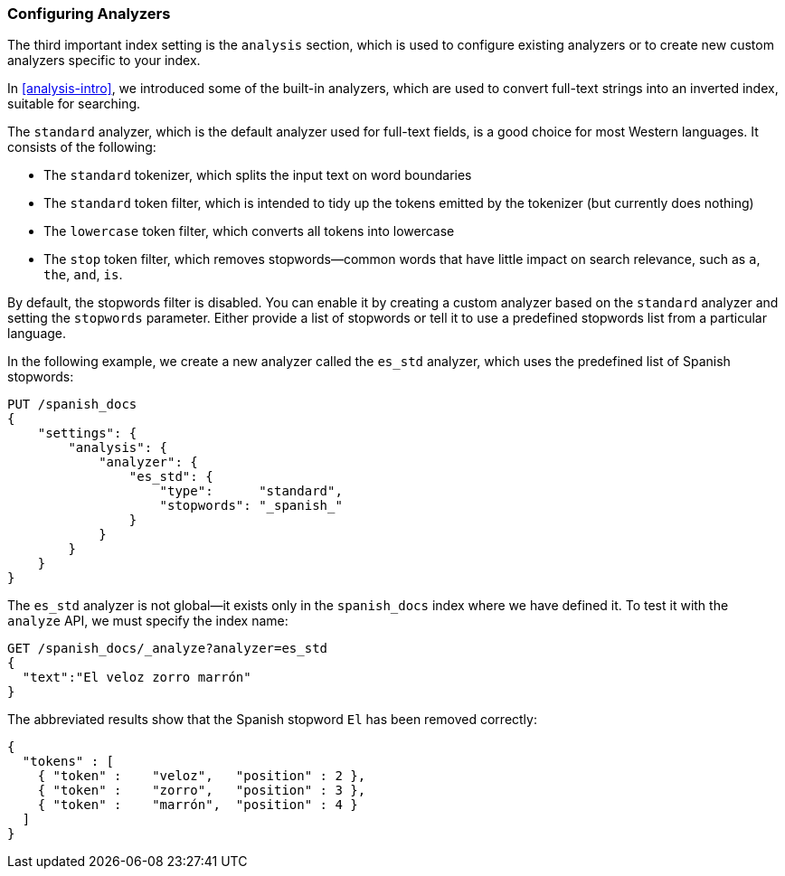 [[configuring-analyzers]]
=== Configuring Analyzers

The third important index setting is the `analysis` section,((("index settings", "analysis"))) which is used
to configure existing analyzers or to create new custom analyzers
specific to your index.

In <<analysis-intro>>, we introduced some of the built-in ((("analyzers", "built-in")))analyzers,
which are used to convert full-text strings into an inverted index,
suitable for searching.

The `standard` analyzer, which is the default analyzer
used for full-text fields,((("standard analyzer", "components of"))) is a good choice for most Western languages.((("tokenization", "in standard analyzer")))((("standard token filter")))((("stop token filter")))((("standard tokenizer")))((("lowercase token filter")))
It consists of the following:

* The `standard` tokenizer, which splits the input text on word boundaries
* The `standard` token filter, which is intended to tidy up the tokens
  emitted by the tokenizer (but currently does nothing)
* The `lowercase` token filter, which converts all tokens into lowercase
* The `stop` token filter, which removes stopwords--common words
  that have little impact on search relevance, such as `a`, `the`, `and`,
  `is`.

By default, the stopwords filter is disabled.  You can enable it by creating a
custom analyzer based on the `standard` analyzer and setting the `stopwords`
parameter.((("stopwords parameter"))) Either provide a list of stopwords or tell it to use a predefined
stopwords list from a particular language.

In the following example, we create a new analyzer called the `es_std`
analyzer, which uses the predefined list of ((("Spanish", "analyzer using Spanish stopwords")))Spanish stopwords:

[source,js]
--------------------------------------------------
PUT /spanish_docs
{
    "settings": {
        "analysis": {
            "analyzer": {
                "es_std": {
                    "type":      "standard",
                    "stopwords": "_spanish_"
                }
            }
        }
    }
}
--------------------------------------------------
// SENSE: 070_Index_Mgmt/15_Configure_Analyzer.json

The `es_std` analyzer is not global--it exists only in the `spanish_docs`
index where we have defined it. To test it with the `analyze` API, we must
specify the index name:

[source,js]
--------------------------------------------------
GET /spanish_docs/_analyze?analyzer=es_std
{
  "text":"El veloz zorro marrón"
}
--------------------------------------------------
// SENSE: 070_Index_Mgmt/15_Configure_Analyzer.json

The abbreviated results show that the Spanish stopword `El` has been
removed correctly:

[source,js]
--------------------------------------------------
{
  "tokens" : [
    { "token" :    "veloz",   "position" : 2 },
    { "token" :    "zorro",   "position" : 3 },
    { "token" :    "marrón",  "position" : 4 }
  ]
}
--------------------------------------------------

